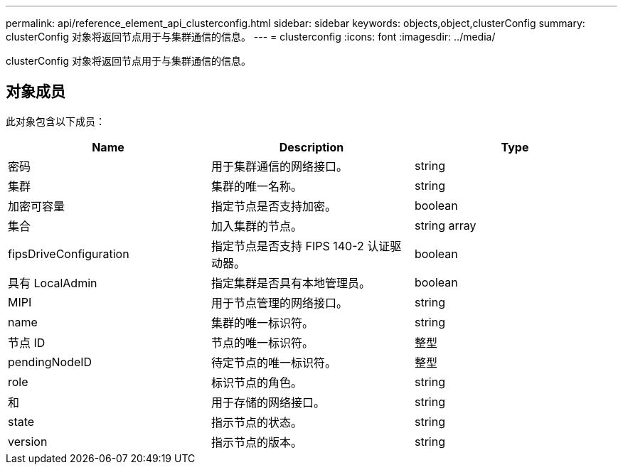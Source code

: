 ---
permalink: api/reference_element_api_clusterconfig.html 
sidebar: sidebar 
keywords: objects,object,clusterConfig 
summary: clusterConfig 对象将返回节点用于与集群通信的信息。 
---
= clusterconfig
:icons: font
:imagesdir: ../media/


[role="lead"]
clusterConfig 对象将返回节点用于与集群通信的信息。



== 对象成员

此对象包含以下成员：

|===
| Name | Description | Type 


 a| 
密码
 a| 
用于集群通信的网络接口。
 a| 
string



 a| 
集群
 a| 
集群的唯一名称。
 a| 
string



 a| 
加密可容量
 a| 
指定节点是否支持加密。
 a| 
boolean



 a| 
集合
 a| 
加入集群的节点。
 a| 
string array



 a| 
fipsDriveConfiguration
 a| 
指定节点是否支持 FIPS 140-2 认证驱动器。
 a| 
boolean



 a| 
具有 LocalAdmin
 a| 
指定集群是否具有本地管理员。
 a| 
boolean



 a| 
MIPI
 a| 
用于节点管理的网络接口。
 a| 
string



 a| 
name
 a| 
集群的唯一标识符。
 a| 
string



 a| 
节点 ID
 a| 
节点的唯一标识符。
 a| 
整型



 a| 
pendingNodeID
 a| 
待定节点的唯一标识符。
 a| 
整型



 a| 
role
 a| 
标识节点的角色。
 a| 
string



 a| 
和
 a| 
用于存储的网络接口。
 a| 
string



 a| 
state
 a| 
指示节点的状态。
 a| 
string



 a| 
version
 a| 
指示节点的版本。
 a| 
string

|===